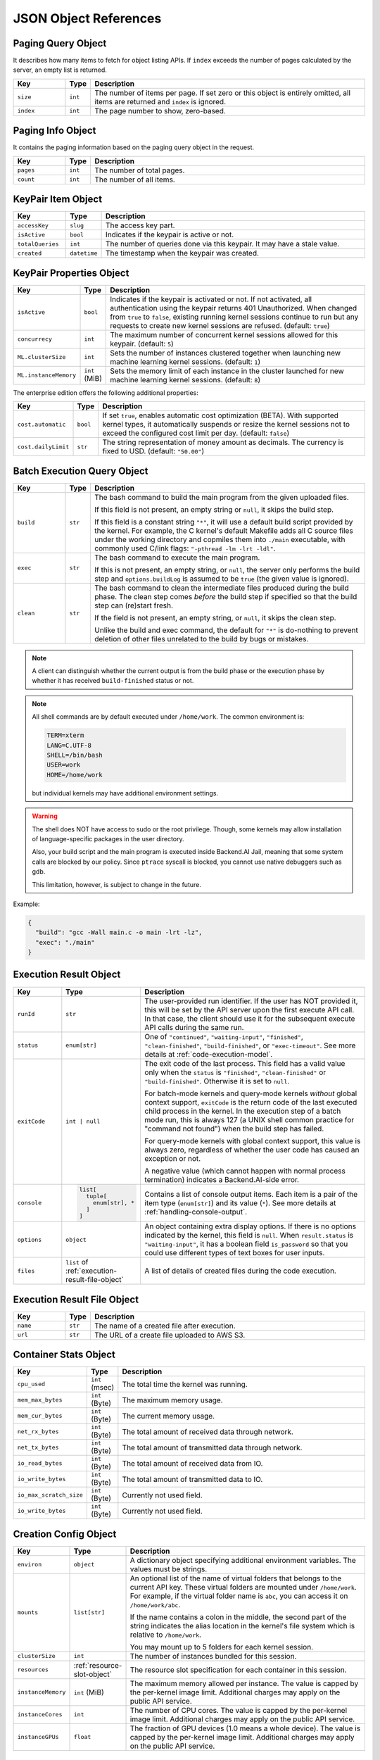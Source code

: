 JSON Object References
======================

.. _paging-query-object:

Paging Query Object
-------------------

It describes how many items to fetch for object listing APIs.
If ``index`` exceeds the number of pages calculated by the server, an empty list is returned.

.. list-table::
   :widths: 15 5 80
   :header-rows: 1

   * - Key
     - Type
     - Description
   * - ``size``
     - ``int``
     - The number of items per page.
       If set zero or this object is entirely omitted, all items are returned and ``index`` is ignored.
   * - ``index``
     - ``int``
     - The page number to show, zero-based.

.. _paging-info-object:

Paging Info Object
------------------

It contains the paging information based on the paging query object in the request.

.. list-table::
   :widths: 15 5 80
   :header-rows: 1

   * - Key
     - Type
     - Description
   * - ``pages``
     - ``int``
     - The number of total pages.
   * - ``count``
     - ``int``
     - The number of all items.

.. _keypair-item-object:

KeyPair Item Object
-------------------

.. list-table::
   :widths: 15 5 80
   :header-rows: 1

   * - Key
     - Type
     - Description
   * - ``accessKey``
     - ``slug``
     - The access key part.
   * - ``isActive``
     - ``bool``
     - Indicates if the keypair is active or not.
   * - ``totalQueries``
     - ``int``
     - The number of queries done via this keypair. It may have a stale value.
   * - ``created``
     - ``datetime``
     - The timestamp when the keypair was created.

.. _keypair-props-object:

KeyPair Properties Object
-------------------------

.. list-table::
   :widths: 15 5 80
   :header-rows: 1

   * - Key
     - Type
     - Description
   * - ``isActive``
     - ``bool``
     - Indicates if the keypair is activated or not.
       If not activated, all authentication using the keypair returns 401 Unauthorized.
       When changed from ``true`` to ``false``, existing running kernel sessions continue to run but any requests to create new kernel sessions are refused.
       (default: ``true``)
   * - ``concurrecy``
     - ``int``
     - The maximum number of concurrent kernel sessions allowed for this keypair.
       (default: ``5``)
   * - ``ML.clusterSize``
     - ``int``
     - Sets the number of instances clustered together when launching new machine learning kernel sessions. (default: ``1``)
   * - ``ML.instanceMemory``
     - ``int`` (MiB)
     - Sets the memory limit of each instance in the cluster launched for new machine learning kernel sessions. (default: ``8``)

The enterprise edition offers the following additional properties:

.. list-table::
   :widths: 15 5 80
   :header-rows: 1

   * - Key
     - Type
     - Description
   * - ``cost.automatic``
     - ``bool``
     - If set ``true``, enables automatic cost optimization (BETA).
       With supported kernel types, it automatically suspends or resize the kernel sessions not to exceed the configured cost limit per day.
       (default: ``false``)
   * - ``cost.dailyLimit``
     - ``str``
     - The string representation of money amount as decimals.
       The currency is fixed to USD. (default: ``"50.00"``)

.. _batch-execution-query-object:

Batch Execution Query Object
----------------------------

.. list-table::
   :widths: 15 5 80
   :header-rows: 1

   * - Key
     - Type
     - Description
   * - ``build``
     - ``str``

     - The bash command to build the main program from the given uploaded files.

       If this field is not present, an empty string or ``null``, it skips the build step.

       If this field is a constant string ``"*"``, it will use a default build script provided
       by the kernel.
       For example, the C kernel's default Makefile adds all C source files
       under the working directory and copmiles them into ``./main``
       executable, with commonly used C/link flags: ``"-pthread -lm -lrt -ldl"``.

   * - ``exec``
     - ``str``

     - The bash command to execute the main program.

       If this is not present, an empty string, or ``null``, the server only
       performs the build step and ``options.buildLog`` is assumed to be
       ``true`` (the given value is ignored).

   * - ``clean``
     - ``str``

     - The bash command to clean the intermediate files produced during the build phase.
       The clean step comes *before* the build step if specified so that the build step
       can (re)start fresh.

       If the field is not present, an empty string, or ``null``, it skips the clean step.

       Unlike the build and exec command, the default for ``"*"`` is do-nothing
       to prevent deletion of other files unrelated to the build by bugs or
       mistakes.

.. note::

   A client can distinguish whether the current output is from the build phase
   or the execution phase by whether it has received ``build-finished`` status
   or not.

.. note::

   All shell commands are by default executed under ``/home/work``.
   The common environment is:

   .. code-block:: text

      TERM=xterm
      LANG=C.UTF-8
      SHELL=/bin/bash
      USER=work
      HOME=/home/work

   but individual kernels may have additional environment settings.

.. warning::

   The shell does NOT have access to sudo or the root privilege.
   Though, some kernels may allow installation of language-specific packages in
   the user directory.

   Also, your build script and the main program is executed inside
   Backend.AI Jail, meaning that some system calls are blocked by our policy.
   Since ``ptrace`` syscall is blocked, you cannot use native debuggers
   such as gdb.

   This limitation, however, is subject to change in the future.

Example:

.. code-block:: json

   {
     "build": "gcc -Wall main.c -o main -lrt -lz",
     "exec": "./main"
   }


.. _execution-result-object:

Execution Result Object
-----------------------

.. list-table::
   :widths: 15 5 80
   :header-rows: 1

   * - Key
     - Type
     - Description

   * - ``runId``
     - ``str``
     - The user-provided run identifier.
       If the user has NOT provided it, this will be set by the API server upon the first execute API call.
       In that case, the client should use it for the subsequent execute API calls during the same run.

   * - ``status``
     - ``enum[str]``

     - One of ``"continued"``, ``"waiting-input"``, ``"finished"``, ``"clean-finished"``, ``"build-finished"``,
       or ``"exec-timeout"``.
       See more details at :ref:`code-execution-model`.

   * - ``exitCode``
     - ``int | null``
     - The exit code of the last process.
       This field has a valid value only when the ``status`` is ``"finished"``, ``"clean-finished"`` or ``"build-finished"``.
       Otherwise it is set to ``null``.

       For batch-mode kernels and query-mode kernels *without* global context support,
       ``exitCode`` is the return code of the last executed child process in the kernel.
       In the execution step of a batch mode run, this is always 127 (a UNIX shell common practice for "command not found")
       when the build step has failed.

       For query-mode kernels with global context support, this value is always zero,
       regardless of whether the user code has caused an exception or not.

       A negative value (which cannot happen with normal process termination) indicates a Backend.AI-side error.

   * - ``console``
     - .. code-block:: text

          list[
            tuple[
              enum[str], *
            ]
          ]

     - Contains a list of console output items.
       Each item is a pair of the item type (``enum[str]``) and its value (``*``).
       See more details at :ref:`handling-console-output`.

   * - ``options``
     - ``object``

     - An object containing extra display options.  If there is no options indicated by the kernel, this field is ``null``.
       When ``result.status`` is ``"waiting-input"``, it has a boolean field ``is_password`` so that you could use
       different types of text boxes for user inputs.

   * - ``files``
     - ``list`` of :ref:`execution-result-file-object`

     - A list of details of created files during the code execution.

.. _execution-result-file-object:

Execution Result File Object
----------------------------

.. list-table::
   :widths: 15 5 80
   :header-rows: 1

   * - Key
     - Type
     - Description

   * - ``name``
     - ``str``
     - The name of a created file after execution.

   * - ``url``
     - ``str``
     - The URL of a create file uploaded to AWS S3.

.. _container-stats-object:

Container Stats Object
----------------------

.. list-table::
   :widths: 15 5 80
   :header-rows: 1

   * - Key
     - Type
     - Description
   * - ``cpu_used``
     - ``int`` (msec)
     - The total time the kernel was running.
   * - ``mem_max_bytes``
     - ``int`` (Byte)
     - The maximum memory usage.
   * - ``mem_cur_bytes``
     - ``int`` (Byte)
     - The current memory usage.
   * - ``net_rx_bytes``
     - ``int`` (Byte)
     - The total amount of received data through network.
   * - ``net_tx_bytes``
     - ``int`` (Byte)
     - The total amount of transmitted data through network.
   * - ``io_read_bytes``
     - ``int`` (Byte)
     - The total amount of received data from IO.
   * - ``io_write_bytes``
     - ``int`` (Byte)
     - The total amount of transmitted data to IO.
   * - ``io_max_scratch_size``
     - ``int`` (Byte)
     - Currently not used field.
   * - ``io_write_bytes``
     - ``int`` (Byte)
     - Currently not used field.

.. _creation-config-object:

Creation Config Object
----------------------

.. list-table::
   :widths: 15 5 80
   :header-rows: 1

   * - Key
     - Type
     - Description

   * - ``environ``
     - ``object``
     - A dictionary object specifying additional environment variables.
       The values must be strings.

   * - ``mounts``
     - ``list[str]``
     - An optional list of the name of virtual folders that belongs to the current API key.
       These virtual folders are mounted under ``/home/work``.
       For example, if the virtual folder name is ``abc``, you can access it on
       ``/home/work/abc``.

       If the name contains a colon in the middle, the second part of the string indicates
       the alias location in the kernel's file system which is relative to ``/home/work``.

       You may mount up to 5 folders for each kernel session.

   * - ``clusterSize``
     - ``int``
     - The number of instances bundled for this session.

   * - ``resources``
     - :ref:`resource-slot-object`
     - The resource slot specification for each container in this session.

       .. versionadded:: v4.20190315

   * - ``instanceMemory``
     - ``int`` (MiB)
     - The maximum memory allowed per instance.
       The value is capped by the per-kernel image limit.
       Additional charges may apply on the public API service.

       .. deprecated:: v4.20190315

   * - ``instanceCores``
     - ``int``
     - The number of CPU cores.
       The value is capped by the per-kernel image limit.
       Additional charges may apply on the public API service.

       .. deprecated:: v4.20190315

   * - ``instanceGPUs``
     - ``float``
     - The fraction of GPU devices (1.0 means a whole device).
       The value is capped by the per-kernel image limit.
       Additional charges may apply on the public API service.

       .. deprecated:: v4.20190315

.. _resource-slot-object:

Resource Slot Object
--------------------

.. list-table::
   :widths: 15 5 80
   :header-rows: 1

   * - Key
     - Type
     - Description

   * - ``cpu``
     - ``str | int``
     - The number of CPU cores.

   * - ``mem``
     - ``str | int``
     - The amount of main memory in bytes.
       When the slot object is used as an input to an API,
       it may be represented as binary numbers using the binary scale suffixes
       such as *k*, *m*, *g*, *t*, *p*, *e*, *z*, and *y*, e.g., "512m", "512M",
       "512MiB", "64g", "64G", "64GiB", etc.
       When the slot object is used as an output of an API, this field is
       **always** represented in the unscaled number of bytes as strings.

       .. warning::

          When parsing this field as JSON, you must check whether your JSON
          library or the programming language supports large integers.
          For instance, most modern Javascript engines support up to
          :math:`2^{53}-1` (8 PiB -- 1) which is often defined as the
          ``Number.MAX_SAFE_INTEGER`` constant.
          Otherwise you need to use a third-party big number calculation
          library.  To prevent unexpected side-effects, Backend.AI always
          returns this field as a string.

   * - ``cuda.device``
     - ``str | int``
     - The number of CUDA devices.
       Only available when the server is configured to use the CUDA agent plugin.

   * - ``cuda.shares``
     - ``str``
     - The virtual share of CUDA devices represented as fractional decimals.
       Only available when the server is configured to use the CUDA agent plugin
       with the fractional allocation mode (enterprise edition only).

   * - ``tpu.device``
     - ``str | int``
     - The number of TPU devices.
       Only available when the server is configured to use the TPU agent plugin
       (cloud edition only).

   * - (others)
     - ``str``
     - More resource slot types may be available depending on the server configuration
       and agent plugins.
       There are two types for an arbitrary slot: "count" (the default) and "bytes".

       For "count" slots, you may put arbitrary positive real number there,
       but fractions may be truncated depending on the plugin implementation.

       For "bytes" slots, its interpretation and representation follows that of
       the ``mem`` field.

.. _resource-preset-object:

Resource Preset Object
----------------------

.. list-table::
   :widths: 15 5 80
   :header-rows: 1

   * - Key
     - Type
     - Description

   * - ``name``
     - ``str``
     - The name of this preset.

   * - ``resource_slots``
     - :ref:`resource-slot-object`
     - The pre-configured combination of resource slots.
       If it contains slot types that are not currently used/activated in the cluster,
       they will be removed when returned via ``/resource/*`` REST APIs.

.. _vfolder-list-item-object:

Virtual Folder List Item Object
-------------------------------
.. list-table::
   :widths: 15 5 80
   :header-rows: 1

   * - Key
     - Type
     - Description
   * - ``name``
     - ``str``
     - The human readable name set when created.
   * - ``id``
     - ``slug``
     - The unique ID of the folder.
   * - ``host``
     - ``str``
     - The host name where this folder is located.
   * - ``is_owner``
     - ``bool``
     - Indicates if the requested user is the owner of this folder.
   * - ``permission``
     - ``enum``
     - The requested user's permission for this folder. (One of "ro", "rw", and
       "wd" which represents read-only, read-write, and write-delete
       respectively. Currently "rw" and "wd" has no difference.)

.. _vfolder-item-object:

Virtual Folder Item Object
--------------------------

.. list-table::
   :widths: 15 5 80
   :header-rows: 1

   * - Key
     - Type
     - Description
   * - ``name``
     - ``str``
     - The human readable name set when created.
   * - ``id``
     - ``slug``
     - The unique ID of the folder.
   * - ``host``
     - ``str``
     - The host name where this folder is located.
   * - ``is_owner``
     - ``bool``
     - Indicates if the requested user is the owner of this folder.
   * - ``num_files``
     - ``int``
     - The number of files in this folder.
   * - ``permission``
     - ``enum``
     - The requested user's permission for this folder.
   * - ``created``
     - ``datetime``
     - The date and time when the folder is created.

.. _vfolder-file-object:

Virtual Folder File Object
--------------------------

.. list-table::
   :widths: 15 5 80
   :header-rows: 1

   * - Key
     - Type
     - Description
   * - ``filename``
     - ``str``
     - The filename.
   * - ``mode``
     - ``int``
     - The file's mode (permission) bits as an integer.
   * - ``size``
     - ``int``
     - The file's size.
   * - ``ctime``
     - ``int``
     - The timestamp when the file is created.
   * - ``mtime``
     - ``int``
     - The timestamp when the file is last modified.
   * - ``atime``
     - ``int``
     - The timestamp when the file is last accessed.

.. _vfolder-invitation-object:

Virtual Folder Invitation Object
--------------------------------

.. list-table::
   :widths: 15 5 80
   :header-rows: 1

   * - Key
     - Type
     - Description
   * - ``id``
     - ``slug``
     - The unique ID of the invitation. Use this when making API requests referring this invitation.
   * - ``inviter``
     - ``str``
     - The inviter name of the invitation.
   * - ``permission``
     - ``str``
     - The permission to give to invited user.
   * - ``state``
     - ``str``
     - The current state of the invitation.
   * - ``vfolder_id``
     - ``slug``
     - The unique ID of the vfolder to which the permission will be applied if accepted.

